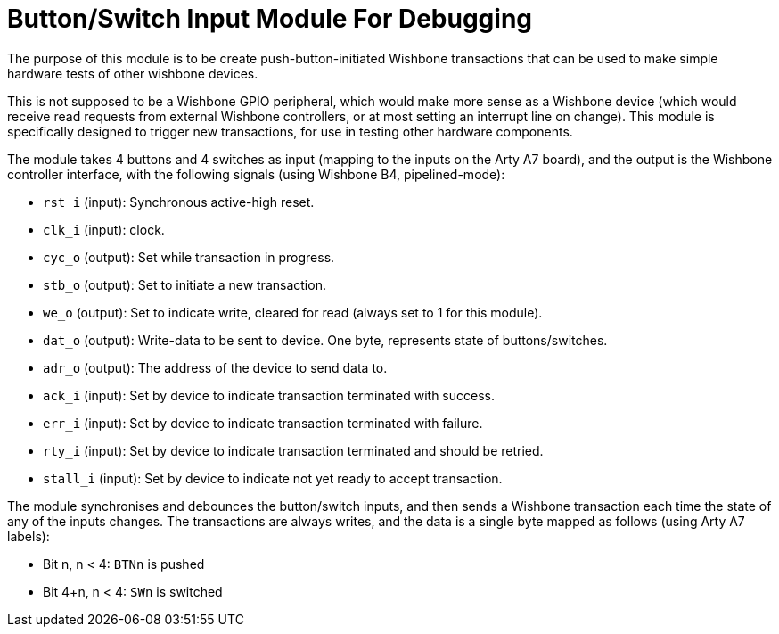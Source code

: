 = Button/Switch Input Module For Debugging

The purpose of this module is to be create push-button-initiated Wishbone transactions that can be used to make simple hardware tests of other wishbone devices.

This is not supposed to be a Wishbone GPIO peripheral, which would make more sense as a Wishbone device (which would receive read requests from external Wishbone controllers, or at most setting an interrupt line on change). This module is specifically designed to trigger new transactions, for use in testing other hardware components.

The module takes 4 buttons and 4 switches as input (mapping to the inputs on the Arty A7 board), and the output is the Wishbone controller interface, with the following signals (using Wishbone B4, pipelined-mode):

* `rst_i` (input): Synchronous active-high reset.
* `clk_i` (input): clock.
* `cyc_o` (output): Set while transaction in progress.
* `stb_o` (output): Set to initiate a new transaction.
* `we_o` (output): Set to indicate write, cleared for read (always set to 1 for this module).
* `dat_o` (output): Write-data to be sent to device. One byte, represents state of buttons/switches.
* `adr_o` (output): The address of the device to send data to.
* `ack_i` (input): Set by device to indicate transaction terminated with success.
* `err_i` (input): Set by device to indicate transaction terminated with failure.
* `rty_i` (input): Set by device to indicate transaction terminated and should be retried.
* `stall_i` (input): Set by device to indicate not yet ready to accept transaction.

The module synchronises and debounces the button/switch inputs, and then sends a Wishbone transaction each time the state of any of the inputs changes. The transactions are always writes, and the data is a single byte mapped as follows (using Arty A7 labels):

* Bit n, n < 4: `BTNn` is pushed
* Bit 4+n, n < 4: `SWn` is switched
